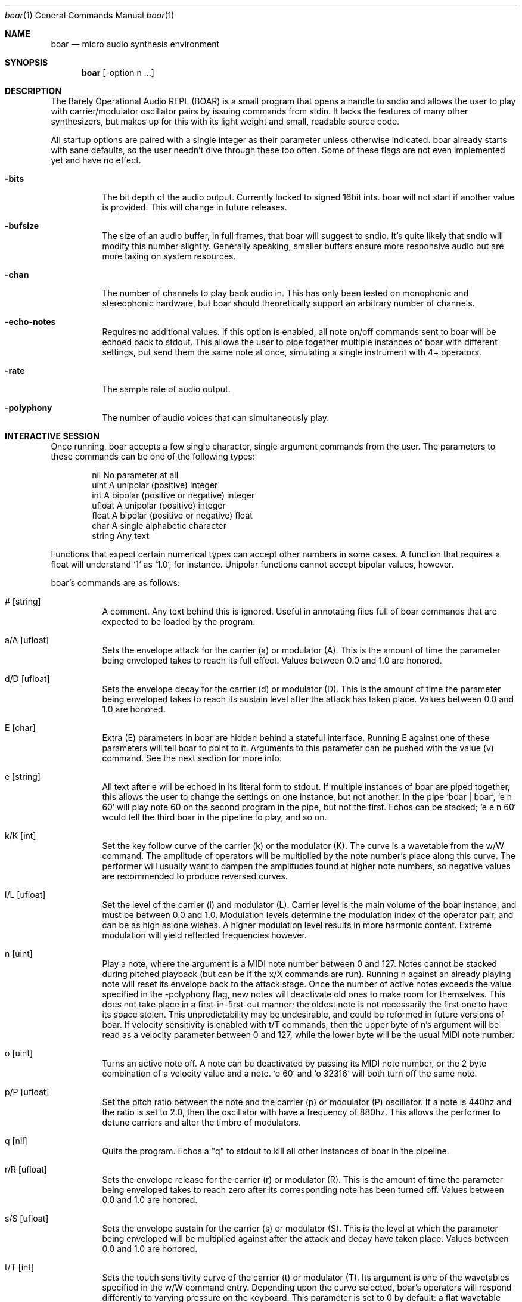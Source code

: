 .Dd $Mdocdate$
.Dt boar 1
.Os
.Sh NAME
.Nm boar
.Nd micro audio synthesis environment
.Sh SYNOPSIS
.Nm boar
.Op -option n ...
.Sh DESCRIPTION
.Pp
The Barely Operational Audio REPL (BOAR) is a small program that opens a handle to sndio and allows the user to play with carrier/modulator oscillator pairs by issuing commands from stdin. It lacks the features of many other synthesizers, but makes up for this with its light weight and small, readable source code.
.Pp
All startup options are paired with a single integer as their parameter unless otherwise indicated. boar already starts with sane defaults, so the user needn't dive through these too often. Some of these flags are not even implemented yet and have no effect.
.Bl -tag -width Ds
.It Fl bits
The bit depth of the audio output. Currently locked to signed 16bit ints. boar will not start if another value is provided. This will change in future releases. 
.El
.Bl -tag -width Ds
.It Fl bufsize
The size of an audio buffer, in full frames, that boar will suggest to sndio. It's quite likely that sndio will modify this number slightly. Generally speaking, smaller buffers ensure more responsive audio but are more taxing on system resources.
.El
.Bl -tag -width Ds
.It Fl chan
The number of channels to play back audio in. This has only been tested on monophonic and stereophonic hardware, but boar should theoretically support an arbitrary number of channels.
.El
.Bl -tag -width Ds
.It Fl echo-notes
Requires no additional values. If this option is enabled, all note on/off commands sent to boar will be echoed back to stdout. This allows the user to pipe together multiple instances of boar with different settings, but send them the same note at once, simulating a single instrument with 4+ operators.
.El
.Bl -tag -width Ds
.It Fl rate
The sample rate of audio output.
.El
.Bl -tag -width Ds
.It Fl polyphony
The number of audio voices that can simultaneously play.
.El
.Sh INTERACTIVE SESSION
.Pp
Once running, boar accepts a few single character, single argument commands from the user. The parameters to these commands can be one of the following types:
.Bd -literal -offset indent
\& nil          No parameter at all
\& uint         A unipolar (positive) integer
\& int          A bipolar (positive or negative) integer
\& ufloat       A unipolar (positive) integer
\& float        A bipolar (positive or negative) float
\& char         A single alphabetic character
\& string       Any text
.Ed
.Pp
Functions that expect certain numerical types can accept other numbers in some cases. A function that requires a float will understand `1` as `1.0`, for instance. Unipolar functions cannot accept bipolar values, however.
.Pp
boar's commands are as follows:
.Bl -tag -width Ds
.It # [string]
A comment. Any text behind this is ignored. Useful in annotating files full of boar commands that are expected to be loaded by the program.
.El
.Bl -tag -width Ds
.It a/A [ufloat]
Sets the envelope attack for the carrier (a) or modulator (A). This is the amount of time the parameter being enveloped takes to reach its full effect. Values between 0.0 and 1.0 are honored.
.El
.Bl -tag -width Ds
.It d/D [ufloat]
Sets the envelope decay for the carrier (d) or modulator (D). This is the amount of time the parameter being enveloped takes to reach its sustain level after the attack has taken place. Values between 0.0 and 1.0 are honored.
.El
.Bl -tag -width Ds
.It E [char]
Extra (E) parameters in boar are hidden behind a stateful interface. Running E against one of these parameters will tell boar to point to it. Arguments to this parameter can be pushed with the value (v) command. See the next section for more info.
.El
.Bl -tag -width Ds
.It e [string]
All text after e will be echoed in its literal form to stdout. If multiple instances of boar are piped together, this allows the user to change the settings on one instance, but not another. In the pipe `boar | boar`, `e n 60` will play note 60 on the second program in the pipe, but not the first. Echos can be stacked; `e e n 60` would tell the third boar in the pipeline to play, and so on.
.El
.Bl -tag -width Ds
.It k/K [int]
Set the key follow curve of the carrier (k) or the modulator (K). The curve is a wavetable from the w/W command. The amplitude of operators will be multiplied by the note number's place along this curve. The performer will usually want to dampen the amplitudes found at higher note numbers, so negative values are recommended to produce reversed curves.
.El
.Bl -tag -width Ds
.It l/L [ufloat]
Set the level of the carrier (l) and modulator (L). Carrier level is the main volume of the boar instance, and must be between 0.0 and 1.0. Modulation levels determine the modulation index of the operator pair, and can be as high as one wishes. A higher modulation level results in more harmonic content. Extreme modulation will yield reflected frequencies however.
.El
.Bl -tag -width Ds
.It n [uint]
Play a note, where the argument is a MIDI note number between 0 and 127. Notes cannot be stacked during pitched playback (but can be if the x/X commands are run). Running n against an already playing note will reset its envelope back to the attack stage. Once the number of active notes exceeds the value specified in the -polyphony flag, new notes will deactivate old ones to make room for themselves. This does not take place in a first-in-first-out manner; the oldest note is not necessarily the first one to have its space stolen. This unpredictability may be undesirable, and could be reformed in future versions of boar. If velocity sensitivity is enabled with t/T commands, then the upper byte of n's argument will be read as a velocity parameter between 0 and 127, while the lower byte will be the usual MIDI note number.
.El
.Bl -tag -width Ds
.It o [uint]
Turns an active note off. A note can be deactivated by passing its MIDI note number, or the 2 byte combination of a velocity value and a note. `o 60` and `o 32316` will both turn off the same note.
.El
.Bl -tag -width Ds
.It p/P [ufloat]
Set the pitch ratio between the note and the carrier (p) or modulator (P) oscillator. If a note is 440hz and the ratio is set to 2.0, then the oscillator with have a frequency of 880hz. This allows the performer to detune carriers and alter the timbre of modulators.
.El
.Bl -tag -width Ds
.It q [nil]
Quits the program. Echos a "q" to stdout to kill all other instances of boar in the pipeline.
.El
.Bl -tag -width Ds
.It r/R [ufloat]
Sets the envelope release for the carrier (r) or modulator (R). This is the amount of time the parameter being enveloped takes to reach zero after its corresponding note has been turned off. Values between 0.0 and 1.0 are honored.
.El
.Bl -tag -width Ds
.It s/S [ufloat]
Sets the envelope sustain for the carrier (s) or modulator (S). This is the level at which the parameter being enveloped will be multiplied against after the attack and decay have taken place. Values between 0.0 and 1.0 are honored.
.El
.Bl -tag -width Ds
.It t/T [int]
Sets the touch sensitivity curve of the carrier (t) or modulator (T). Its argument is one of the wavetables specified in the w/W command entry. Depending upon the curve selected, boar's operators will respond differently to varying pressure on the keyboard. This parameter is set to 0 by default: a flat wavetable that does not respond to pressure at all. Users are advised not to change this value unless they are piping (filtered) musical keyboard input into boar; specifying velocity values in the REPL itself is a tedious process. See the note (n) command for more information.
.El
.Bl -tag -width Ds
.It U [uint]
Selects a note number to tune. When the tuning command (u) is run, it will target this note.
.El
.Bl -tag -width Ds
.It u [ufloat]
Tunes the selected note's (U) pitch by a float factor. Entering `u 0.75` will tell the selected note to play at three quarters its normal frequency, for instance. Alternative scales can be implemented by tuning each note in terms of an offset from the standard twelve-tone series.
.El
.Bl -tag -width Ds
.It v [int]
Push an integer argument to the parameter pointed to by the extra parameter (E) command. See the entry for E for more info.
.El
.Bl -tag -width Ds
.It w/W [int]
Set the waveform for the carrier (w) or modulator (W), where the argument is one of the following:
.Bd -literal -offset indent
\& 0    flat (silence)
\& 1    sine
\& 2    square
\& 3    triangle
\& 4    ramp (sawtooth)
\& 5    exponential
\& 6    logarithmic
\& 7    noise
\&
.Ed
Providing a negative parameter will tell the affected operator to read its wavetable in reverse. The effect is usually not audible with periodic waves, but it can be heard in very slow modulations. 
.El
.Bl -tag -width Ds
.It x/X [ufloat]
Sets the carrier (x) or modulator (X) to a fixed frequency in hz. The specific values of notes will no longer have an effect on the operator's pitch. This is useful for patches that require aharmonic content. Fixed frequency mode is exited when x/X is set to 0.0.
.El
.Sh EXTRA PARAMETERS
.Pp
The following characters are valid arguments to the extra parameters (E) command. Each one is modified by an integer pushed by the value (v) command:
.Pp
.Bl -tag -width Ds
.It a/A
The wavetable of the attack stage of a carrier (a) or modulator (A) envelope. Accepts negative values for backwards wavetables.
.El
.Bl -tag -width Ds
.It d/D
The wavetable of the decay stage of a carrier (d) or modulator (D) envelope. Accepts negative values for backwards wavetables.
.El
.Bl -tag -width Ds
.It r/R
The wavetable of the release stage of a carrier (r) or modulator (R) envelope. Accepts negative values for backwards wavetables.
.El
.Bl -tag -width Ds
.It u
Which parameter the tuning commands (u/U) should affect. 0 alters carrier tuning and 1 alters the modulator.
.El
.Sh HISTORY
boar was written in 2019, but it came out of the ashes of aborted (and far more ambitious) efforts in realtime synthesis dating back to 2014. This modest program largely has John Chowning to thank, as it leverages his groundbreaking work in FM synthesis, best elucidated his book "FM Theory and Applications." Curtis Roads also contributed a wealth of knowledge with his "Computer Music Tutorial." The communities at Vintage Synth Explorer and KVR Audio also patiently guided the author through many basic DSP concepts. 
.Sh AUTHORS
Written by Jim Dalrymple. https://dalrym.pl
.Sh CAVEATS
boar makes no use of readline. If you'd like to scroll through your input history, please call the program in `rlwrap boar`. 

